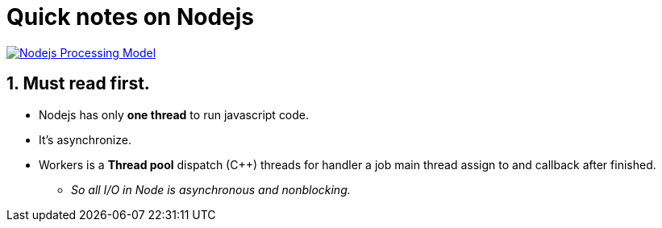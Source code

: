 = Quick notes on Nodejs
:imagesdir: ./images
:numbered:

image::nodejsPM.png[alt="Nodejs Processing Model",link="http://stackoverflow.com/questions/14795145/how-the-single-threaded-non-blocking-io-model-works-in-node-js"]

== Must read first.

* Nodejs has only *one thread* to run javascript code.
* It's asynchronize.
* Workers is a *Thread pool* dispatch (C++) threads for handler a job main thread assign to and callback after finished.
** _So all I/O in Node is asynchronous and nonblocking._
